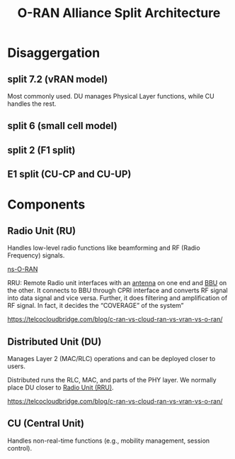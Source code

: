 :PROPERTIES:
:ID:       56a52d86-4e17-465a-aba1-216a6aa4f7b0
:END:
#+title: O-RAN Alliance Split Architecture

[[https://www.radisys.com/sites/default/files/2021-06/x5G,P20Diagram,P2006022021B.png.pagespeed.ic.fPnAZnu5Jj.webp]]
* Disaggergation
** split 7.2 (vRAN model)
:PROPERTIES:
:ID:       08a019a8-3b4c-4c8c-963c-19d9f4f8ecbc
:END:
Most commonly used. DU manages Physical Layer functions, while CU handles the rest.

** split 6 (small cell model)
:PROPERTIES:
:ID:       bfd6cbaa-afcf-4f11-9c11-29e361b2f6fa
:END:

** split 2 (F1 split)
:PROPERTIES:
:ID:       3b11bb12-5b96-47b4-bd53-d6e7790bb044
:END:

** E1 split (CU-CP and CU-UP)
:PROPERTIES:
:ID:       98c07021-8447-4ed8-a258-f256f4b0ca5e
:END:

* Components
** Radio Unit (RU)
:PROPERTIES:
:ID:       7b67ceaf-68b1-4916-ab4f-2b95605dd813
:END:
Handles low-level radio functions like beamforming and RF (Radio Frequency) signals.


[[id:8798618b-1d83-48b9-8ee3-24bc8016caa8][ns-O-RAN]]

RRU: Remote Radio unit interfaces with an [[id:5be8e9fc-0ae7-40dd-8839-22492874a751][antenna]] on one end and [[id:1329f1c2-a4a3-456b-b114-2220d3e990db][BBU]] on the other. It connects to BBU through CPRI interface and converts RF signal into data signal and vice versa. Further, it does filtering and amplification of RF signal. In fact, it decides the “COVERAGE” of the system”

https://telcocloudbridge.com/blog/c-ran-vs-cloud-ran-vs-vran-vs-o-ran/

** Distributed Unit (DU)
:PROPERTIES:
:ID:       225aa706-2680-46e9-8111-4eedbb0b28f4
:END:
Manages Layer 2 (MAC/RLC) operations and can be deployed closer to users.

Distributed runs the RLC, MAC, and parts of the PHY layer. We normally place DU closer to [[id:4fb3287a-23fb-4585-bd87-be76e4b4077f][Radio Unit (RRU)]].

https://telcocloudbridge.com/blog/c-ran-vs-cloud-ran-vs-vran-vs-o-ran/
** CU (Central Unit)
:PROPERTIES:
:ID:       af84dc9d-61ec-4a73-b738-bd2048e4a56a
:END:
Handles non-real-time functions (e.g., mobility management, session control).



